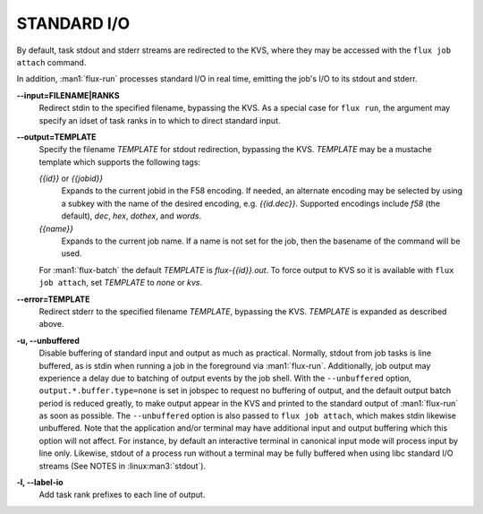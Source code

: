 STANDARD I/O
============

By default, task stdout and stderr streams are redirected to the
KVS, where they may be accessed with the ``flux job attach`` command.

In addition, :man1:`flux-run` processes standard I/O in real time,
emitting the job's I/O to its stdout and stderr.

**--input=FILENAME|RANKS**
   Redirect stdin to the specified filename, bypassing the KVS.
   As a special case for ``flux run``, the argument may specify
   an idset of task ranks in to which to direct standard input.

**--output=TEMPLATE**
   Specify the filename *TEMPLATE* for stdout redirection, bypassing
   the KVS.  *TEMPLATE* may be a mustache template which supports the
   following tags:

   *{{id}}* or *{{jobid}}*
     Expands to the current jobid in the F58 encoding. If needed, an
     alternate encoding may be selected by using a subkey with the name
     of the desired encoding, e.g. *{{id.dec}}*. Supported encodings
     include *f58* (the default), *dec*, *hex*, *dothex*, and *words*.

   *{{name}}*
     Expands to the current job name. If a name is not set for the job,
     then the basename of the command will be used.

   For :man1:`flux-batch` the default *TEMPLATE* is *flux-{{id}}.out*.
   To force output to KVS so it is available with ``flux job attach``,
   set *TEMPLATE* to *none* or *kvs*.

**--error=TEMPLATE**
   Redirect stderr to the specified filename *TEMPLATE*, bypassing the KVS.
   *TEMPLATE* is expanded as described above.

**-u, --unbuffered**
   Disable buffering of standard input and output as much as practical.
   Normally, stdout from job tasks is line buffered, as is stdin when
   running a job in the foreground via :man1:`flux-run`. Additionally,
   job output may experience a delay due to batching of output
   events by the job shell. With the ``--unbuffered`` option,
   ``output.*.buffer.type=none`` is set in jobspec to request no buffering
   of output, and the default output batch period is reduced greatly,
   to make output appear in the KVS and printed to the standard output
   of :man1:`flux-run` as soon as possible. The ``--unbuffered`` option
   is also passed to ``flux job attach``, which makes stdin likewise
   unbuffered. Note that the application and/or terminal may have
   additional input and output buffering which this option will not
   affect. For instance, by default an interactive terminal in canonical
   input mode will process input by line only. Likewise, stdout of a
   process run without a terminal may be fully buffered when using
   libc standard I/O streams (See NOTES in :linux:man3:`stdout`).

**-l, --label-io**
   Add task rank prefixes to each line of output.

